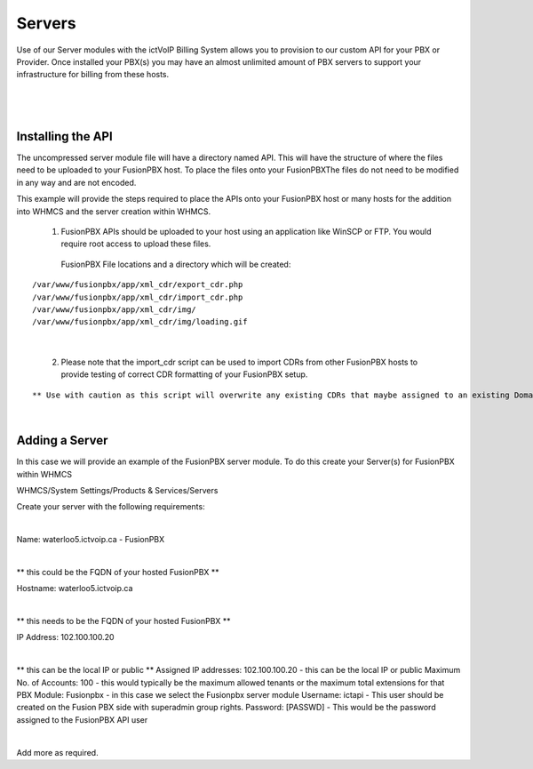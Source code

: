 *********
Servers
*********

Use of our Server modules with the ictVoIP Billing System allows you to provision to our custom API for your PBX or Provider. Once installed your PBX(s) you may have an almost unlimited amount of PBX servers to support your infrastructure for billing from these hosts.

|

 .. image:: ../_static/images/admin/servers1.png
        :scale: 70%
        :align: center
        :alt: Adding a new Provider or PBX
        
|

Installing the API
*******************

The uncompressed server module file will have a directory named API. This will have the structure of where the files need to be uploaded to your FusionPBX host. 
To place the files onto your FusionPBXThe files do not need to be modified in any way and are not encoded. 

This example will provide the steps required to place the APIs onto your FusionPBX host or many hosts for the addition into WHMCS and the server creation within WHMCS.

  1) FusionPBX APIs should be uploaded to your host using an application like WinSCP or FTP. You would require root access to upload these files.  
  
    FusionPBX File locations and a directory which will be created:

::

    /var/www/fusionpbx/app/xml_cdr/export_cdr.php
    /var/www/fusionpbx/app/xml_cdr/import_cdr.php  
    /var/www/fusionpbx/app/xml_cdr/img/
    /var/www/fusionpbx/app/xml_cdr/img/loading.gif

|


  2) Please note that the import_cdr script can be used to import CDRs from other FusionPBX hosts to provide testing of correct CDR formatting of your FusionPBX setup. 
  
::   

** Use with caution as this script will overwrite any existing CDRs that maybe assigned to an existing Domain/Tenant. **
   
|


Adding a Server
****************

In this case we will provide an example of the FusionPBX server module. To do this create your Server(s) for FusionPBX within WHMCS

WHMCS/System Settings/Products & Services/Servers

Create your server with the following requirements:

|

::

Name: waterloo5.ictvoip.ca - FusionPBX

|

** this could be the FQDN of your hosted FusionPBX **
::

Hostname: waterloo5.ictvoip.ca

|
** this needs to be the FQDN of your hosted FusionPBX **
::

IP Address: 102.100.100.20

|
** this can be the local IP or public **
Assigned IP addresses: 102.100.100.20
- this can be the local IP or public
Maximum No. of Accounts: 100
- this would typically be the maximum allowed tenants or the maximum total extensions for that PBX
Module: Fusionpbx
- in this case we select the Fusionpbx server module
Username: ictapi
- This user should be created on the Fusion PBX side with superadmin group rights.
Password: [PASSWD] 
- This would be the password assigned to the FusionPBX API user

|

Add more as required.


